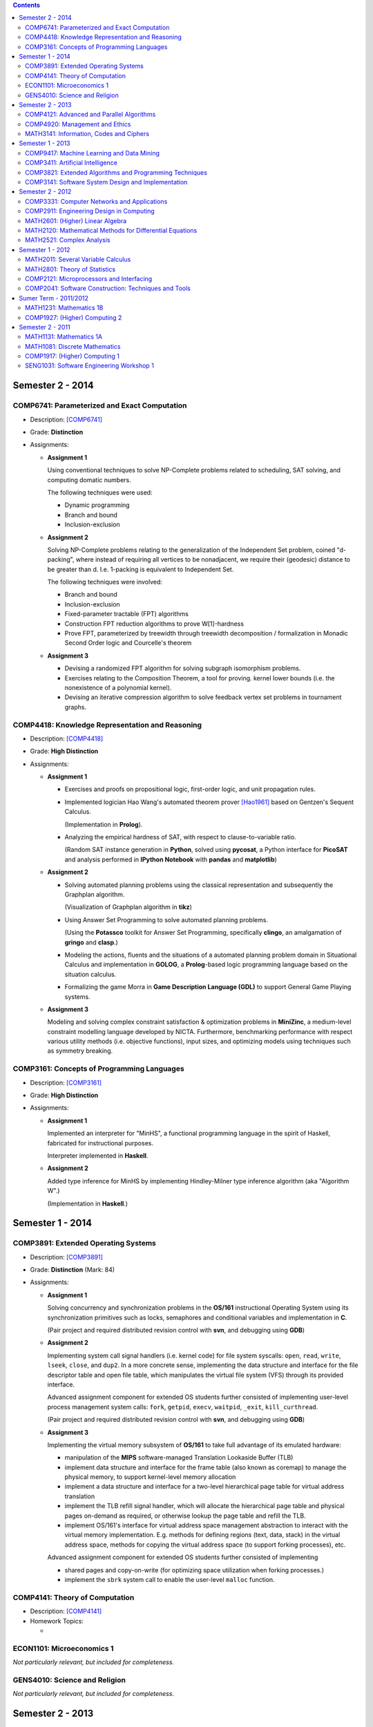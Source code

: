 .. title: Coursework Experience
.. slug: coursework-experience
.. date: 2015-03-18 13:35:04 UTC+11:00
.. tags: 
.. category: 
.. link: 
.. description: 
.. type: text

.. contents::

Semester 2 - 2014
-----------------

COMP6741: Parameterized and Exact Computation
***********************************************

- Description: [COMP6741]_
- Grade: **Distinction**
- Assignments:
  
  * **Assignment 1**

    Using conventional techniques to solve NP-Complete problems
    related to scheduling, SAT solving, and computing domatic numbers.

    The following techniques were used:

    + Dynamic programming
    + Branch and bound
    + Inclusion-exclusion

  * **Assignment 2**

    Solving NP-Complete problems relating to the generalization of
    the Independent Set problem, coined "d-packing", where instead
    of requiring all vertices to be nonadjacent, we require their
    (geodesic) distance to be greater than d. I.e. 1-packing is equivalent
    to Independent Set.

    The following techniques were involved:
    
    + Branch and bound
    + Inclusion-exclusion
    + Fixed-parameter tractable (FPT) algorithms
    + Construction FPT reduction algorithms to prove W[1]-hardness
    + Prove FPT, parameterized by treewidth through
      treewidth decomposition / formalization in Monadic
      Second Order logic and Courcelle's theorem 

  * **Assignment 3**

    + Devising a randomized FPT algorithm for solving subgraph isomorphism problems. 
    + Exercises relating to the Composition Theorem, a tool for proving.
      kernel lower bounds (i.e. the nonexistence of a polynomial kernel).
    + Devising an iterative compression algorithm to solve feedback vertex set problems
      in tournament graphs.

COMP4418: Knowledge Representation and Reasoning
************************************************

- Description: [COMP4418]_
- Grade: **High Distinction**
- Assignments: 

  * **Assignment 1**

    + Exercises and proofs on propositional logic, first-order
      logic, and unit propagation rules.
    
    + Implemented logician Hao Wang's automated theorem prover 
      [Hao1961]_ based on Gentzen's Sequent Calculus.

      (Implementation in **Prolog**).
    + Analyzing the empirical hardness of SAT, with respect to 
      clause-to-variable ratio.

      (Random SAT instance generation in **Python**, solved using
      **pycosat**, a Python interface for **PicoSAT** and analysis
      performed in **IPython Notebook** with **pandas** and **matplotlib**) 

  * **Assignment 2**

    + Solving automated planning problems using the classical representation
      and subsequently the Graphplan algorithm.

      (Visualization of Graphplan algorithm in **tikz**)

    + Using Answer Set Programming to solve automated planning problems.

      (Using the **Potassco** toolkit for Answer Set Programming, specifically 
      **clingo**, an amalgamation of **gringo** and **clasp**.)

    + Modeling the actions, fluents and the situations of a automated planning 
      problem domain in Situational Calculus and implementation in **GOLOG**, 
      a **Prolog**-based logic programming language based on the situation calculus.

    + Formalizing the game Morra in **Game Description Language (GDL)** to support
      General Game Playing systems.

  * **Assignment 3**

    Modeling and solving complex constraint satisfaction & optimization 
    problems in **MiniZinc**, a medium-level constraint modelling language 
    developed by NICTA. Furthermore, benchmarking performance with respect 
    various utility methods (i.e. objective functions), input sizes, and 
    optimizing models using techniques such as symmetry breaking.

COMP3161: Concepts of Programming Languages 
*******************************************

- Description: [COMP3161]_
- Grade: **High Distinction**
- Assignments: 

  * **Assignment 1**

    Implemented an interpreter for "MinHS", a functional 
    programming language in the spirit of Haskell, 
    fabricated for instructional purposes.

    Interpreter implemented in **Haskell**.

  * **Assignment 2**

    Added type inference for MinHS by implementing 
    Hindley-Milner type inference algorithm (aka "Algorithm W".)
    
    (Implementation in **Haskell**.)

Semester 1 - 2014
-----------------

COMP3891: Extended Operating Systems
************************************

- Description: [COMP3891]_
- Grade: **Distinction** (Mark: 84)
- Assignments:

  * **Assignment 1**

    Solving concurrency and synchronization problems in the 
    **OS/161** instructional Operating System using its 
    synchronization primitives such as locks, semaphores and
    conditional variables and implementation in **C**.

    (Pair project and required distributed revision control
    with **svn**, and debugging using **GDB**) 

  * **Assignment 2**

    Implementing system call signal handlers (i.e. kernel code)
    for file system syscalls: ``open``, ``read``, ``write``, 
    ``lseek``, ``close``, and ``dup2``. In a more concrete sense,
    implementing the data structure and interface for the 
    file descriptor table and open file table, which manipulates 
    the virtual file system (VFS) through its provided interface.

    Advanced assignment component for extended OS students further
    consisted of implementing user-level process management system 
    calls: ``fork``, ``getpid``, ``execv``, ``waitpid``, ``_exit``,
    ``kill_curthread``.

    (Pair project and required distributed revision control
    with **svn**, and debugging using **GDB**) 

  * **Assignment 3**

    Implementing the virtual memory subsystem of **OS/161** to
    take full advantage of its emulated hardware:

    + manipulation of the **MIPS** software-managed Translation Lookaside 
      Buffer (TLB)
    + implement data structure and interface for the frame table
      (also known as coremap) to manage the physical memory, 
      to support kernel-level memory allocation
    + implement a data structure and interface for a two-level
      hierarchical page table for virtual address translation
    + implement the TLB refill signal handler, which will allocate the
      hierarchical page table and physical pages on-demand as required,
      or otherwise lookup the page table and refill the TLB. 
    + implement OS/161's interface for virtual address space management
      abstraction to interact with the virtual memory implementation.
      E.g. methods for defining regions (text, data, stack) in the 
      virtual address space, methods for copying the virtual address 
      space (to support forking processes), etc.

    Advanced assignment component for extended OS students further
    consisted of implementing

    + shared pages and copy-on-write (for optimizing space utilization
      when forking processes.)
    + implement the ``sbrk`` system call to enable the user-level ``malloc``
      function.

COMP4141: Theory of Computation
*******************************

- Description: [COMP4141]_
- Homework Topics:

  * 

ECON1101: Microeconomics 1
**************************

*Not particularly relevant, but included for completeness.*

GENS4010: Science and Religion
*******************************

*Not particularly relevant, but included for completeness.*

Semester 2 - 2013
-----------------

COMP4121: Advanced and Parallel Algorithms
******************************************

COMP4920: Management and Ethics
*******************************

MATH3141: Information, Codes and Ciphers
****************************************

Semester 1 - 2013
-----------------

COMP9417: Machine Learning and Data Mining
******************************************

COMP3411: Artificial Intelligence
*********************************

COMP3821: Extended Algorithms and Programming Techniques
********************************************************

COMP3141: Software System Design and Implementation
***************************************************

Semester 2 - 2012
-----------------

COMP3331: Computer Networks and Applications
********************************************

COMP2911: Engineering Design in Computing
*****************************************

MATH2601: (Higher) Linear Algebra
*********************************

MATH2120: Mathematical Methods for Differential Equations
*********************************************************

MATH2521: Complex Analysis
**************************

Semester 1 - 2012
-----------------

MATH2011: Several Variable Calculus
***********************************

MATH2801: Theory of Statistics
******************************

COMP2121: Microprocessors and Interfacing
*****************************************

COMP2041: Software Construction: Techniques and Tools
*****************************************************

Sumer Term - 2011/2012
----------------------

MATH1231: Mathematics 1B
************************

COMP1927: (Higher) Computing 2
******************************

Semester 2 - 2011
-----------------

MATH1131: Mathematics 1A
************************

MATH1081: Discrete Mathematics
******************************

COMP1917: (Higher) Computing 1
******************************

SENG1031: Software Engineering Workshop 1
*****************************************

.. [Hao1961] http://onlinelibrary.wiley.com/doi/10.1002/j.1538-7305.1961.tb03975.x/abstract
.. [COMP4418] Knowledge Representation and Reasoning (KRR) is at the core of Artificial Intelligence. It is concerned with the representation of knowledge in symbolic form and the use of this knowledge for reasoning. This course presents current trends and research issues in Knowledge Representation and Reasoning (KRR). It enables students interested in Artificial Intelligence to deepen their knowledge in this important area and gives them a solid background for doing their own work/research in this area. The topics covered may include: Belief revision, Boolean satisfiability, Constraint programming, Description logics and ontologies, Mathematical programming, Planning, Reasoning about action.
.. [COMP3161] Programming language paradigms: imperative, object oriented, declarative (i.e., functional and logic). Theoretical foundations of programming languages: syntax, operatational, axiomatic and denotational semantics. Implementation aspects of central language features, such as dynamic and strong typing, polymorphism, overloading and automatic memory management. Abstracting over programming languages and architectures: byte code approach, component software.
.. [COMP3891] Operating System Organisation and services. Process management: scheduling, synchronisation and communication. Memory management: virtual memory, paging and segmentation. Storage management: disk scheduling, file systems. Protection and security. Distributed operating systems and file systems. Case studies: UNIX & NT.
.. [COMP4141] Computability: formal languages and problems, Turing Machines (TMs), computability, (semi-)decidability, universal TMs, Church-Turing thesis, halting problem, reduction and undecidability proofs, examples; Complexity: run time, space, complexity classes, non-determinism and NP, polynomial reductions and NP completeness, optimisation problems and approximation, randomisation; Languages and Automata: regular expressions and languages, finite automata, determinisation, context-free grammars and languages (CFLs), Chomsky normal form, word problems, pumping lemma, push-down automata, decidability problems for CFLs; Semantics and Correctness: while programs, assertions and program correctness, Hoare logic, loops and loop invariants, relative completeness of Hoare logic (and its role in a proof of Gödel's incompleteness result). [More at http://www.handbook.unsw.edu.au/undergraduate/courses/2014/COMP4141.html]
.. [COMP6741] The course focuses on algorithms for exactly solving NP-hard computational problems. Since no polynomial time algorithm is known for any of these problems, the running time of the algorithms will have a super-polynomial dependence on the input size or some other parameter of the input. 

  The first part presents algorithmic techniques to solve NP-hard problems provably faster than brute-force in the worst case, such as branching algorithms, dynamic programming across subsets, inclusion-exclusion, local search, and measure & conquer. We will also see lower bounds for algorithms and how to rule out certain running times assuming the (Strong) Exponential Time Hypothesis.

  Whereas the first part presents "default" algorithms that one would use without knowing much about the instances one is about to solve, the second part acknowledges that the complexity of an instance does not only depend on its size n. A parameter k is associated with each instance and the parameterized complexity framework aims at designing fixed-parameter algorithms whose running times are f(k)*poly(n) for a computable function f. This gives efficient algorithms for small values of the parameter obtained via techniques such as branching, colour coding, iterative compression, and kernelization (preprocessing). We will also see problems that are not fixed-parameter tractable and not kernelizable to polynomial kernels subject to complexity-theoretic assumptions.
